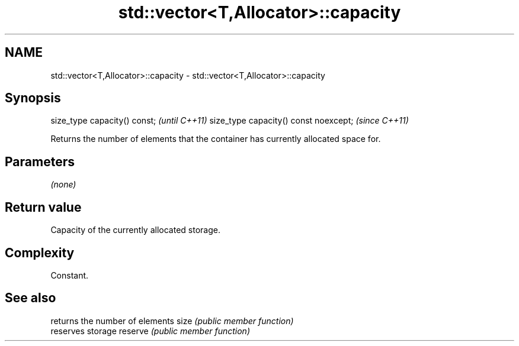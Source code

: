 .TH std::vector<T,Allocator>::capacity 3 "2020.03.24" "http://cppreference.com" "C++ Standard Libary"
.SH NAME
std::vector<T,Allocator>::capacity \- std::vector<T,Allocator>::capacity

.SH Synopsis

size_type capacity() const;           \fI(until C++11)\fP
size_type capacity() const noexcept;  \fI(since C++11)\fP

Returns the number of elements that the container has currently allocated space for.

.SH Parameters

\fI(none)\fP

.SH Return value

Capacity of the currently allocated storage.

.SH Complexity

Constant.

.SH See also


        returns the number of elements
size    \fI(public member function)\fP
        reserves storage
reserve \fI(public member function)\fP




